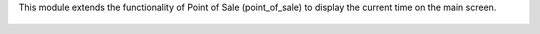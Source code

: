 This module extends the functionality of Point of Sale (point_of_sale) to display the current time on the main screen.

.. figure:: ../static/description/printscreen.png
   :width: 800px
